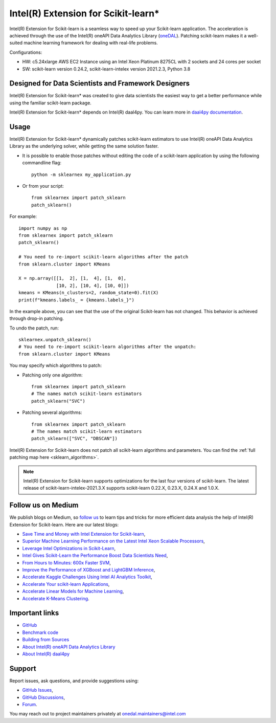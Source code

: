 .. ******************************************************************************
.. * Copyright 2020-2021 Intel Corporation
.. *
.. * Licensed under the Apache License, Version 2.0 (the "License");
.. * you may not use this file except in compliance with the License.
.. * You may obtain a copy of the License at
.. *
.. *     http://www.apache.org/licenses/LICENSE-2.0
.. *
.. * Unless required by applicable law or agreed to in writing, software
.. * distributed under the License is distributed on an "AS IS" BASIS,
.. * WITHOUT WARRANTIES OR CONDITIONS OF ANY KIND, either express or implied.
.. * See the License for the specific language governing permissions and
.. * limitations under the License.
.. *******************************************************************************/

.. _index:

#####################################################
Intel(R) Extension for Scikit-learn*
#####################################################
Intel(R) Extension for Scikit-learn is a seamless way to speed up your Scikit-learn application. 
The acceleration is achieved through the use of the Intel(R) oneAPI Data Analytics Library
(`oneDAL <https://github.com/oneapi-src/oneDAL>`_). Patching scikit-learn makes it a
well-suited machine learning framework for dealing with real-life problems.

.. image:: _static/scikit-learn-acceleration-2021.2.3.PNG
  :width: 800

Configurations:

- HW: c5.24xlarge AWS EC2 Instance using an Intel Xeon Platinum 8275CL with 2 sockets and 24 cores per socket
- SW: scikit-learn version 0.24.2, scikit-learn-intelex version 2021.2.3, Python 3.8

Designed for Data Scientists and Framework Designers
----------------------------------------------------
Intel(R) Extension for Scikit-learn* was created to give data scientists the easiest way to get a better performance
while using the familiar scikit-learn package.

Intel(R) Extension for Scikit-learn* depends on Intel(R) daal4py. You can learn more in `daal4py documentation <https://intelpython.github.io/daal4py>`_.

Usage
--------------------
Intel(R) Extension for Scikit-learn* dynamically patches scikit-learn estimators to use Intel(R) oneAPI Data Analytics Library
as the underlying solver, while getting the same solution faster.

- It is possible to enable those patches without editing the code of a scikit-learn application by
  using the following commandline flag::

    python -m sklearnex my_application.py

- Or from your script::

    from sklearnex import patch_sklearn
    patch_sklearn()


For example::

    import numpy as np
    from sklearnex import patch_sklearn
    patch_sklearn()

    # You need to re-import scikit-learn algorithms after the patch
    from sklearn.cluster import KMeans

    X = np.array([[1,  2], [1,  4], [1,  0],
                  [10, 2], [10, 4], [10, 0]])
    kmeans = KMeans(n_clusters=2, random_state=0).fit(X)
    print(f"kmeans.labels_ = {kmeans.labels_}")

In the example above, you can see that the use of the original Scikit-learn
has not changed. This behavior is achieved through drop-in patching.

To undo the patch, run::

    sklearnex.unpatch_sklearn()
    # You need to re-import scikit-learn algorithms after the unpatch:
    from sklearn.cluster import KMeans

You may specify which algorithms to patch:

- Patching only one algorithm::

    from sklearnex import patch_sklearn
    # The names match scikit-learn estimators
    patch_sklearn("SVC")

- Patching several algorithms::

    from sklearnex import patch_sklearn
    # The names match scikit-learn estimators
    patch_sklearn(["SVC", "DBSCAN"])

Intel(R) Extension for Scikit-learn does not patch all scikit-learn algorithms and parameters.
You can find the :ref:`full patching map here <sklearn_algorithms>`.

.. note::
    Intel(R) Extension for Scikit-learn supports optimizations for the last four versions of scikit-learn.
    The latest release of scikit-learn-intelex-2021.3.X supports scikit-learn 0.22.X, 0.23.X, 0.24.X and 1.0.X.

Follow us on Medium
--------------------
We publish blogs on Medium, so `follow us <https://medium.com/intel-analytics-software/tagged/machine-learning>`_
to learn tips and tricks for more efficient data analysis the help of Intel(R) Extension for Scikit-learn.
Here are our latest blogs:

- `Save Time and Money with Intel Extension for Scikit-learn <https://medium.com/intel-analytics-software/save-time-and-money-with-intel-extension-for-scikit-learn-33627425ae4>`_,
- `Superior Machine Learning Performance on the Latest Intel Xeon Scalable Processors <https://medium.com/intel-analytics-software/superior-machine-learning-performance-on-the-latest-intel-xeon-scalable-processor-efdec279f5a3>`_,
- `Leverage Intel Optimizations in Scikit-Learn <https://medium.com/intel-analytics-software/leverage-intel-optimizations-in-scikit-learn-f562cb9d5544>`_,
- `Intel Gives Scikit-Learn the Performance Boost Data Scientists Need <https://medium.com/intel-analytics-software/intel-gives-scikit-learn-the-performance-boost-data-scientists-need-42eb47c80b18>`_,
- `From Hours to Minutes: 600x Faster SVM <https://medium.com/intel-analytics-software/from-hours-to-minutes-600x-faster-svm-647f904c31ae>`_,
- `Improve the Performance of XGBoost and LightGBM Inference <https://medium.com/intel-analytics-software/improving-the-performance-of-xgboost-and-lightgbm-inference-3b542c03447e>`_,
- `Accelerate Kaggle Challenges Using Intel AI Analytics Toolkit <https://medium.com/intel-analytics-software/accelerate-kaggle-challenges-using-intel-ai-analytics-toolkit-beb148f66d5a>`_,
- `Accelerate Your scikit-learn Applications <https://medium.com/intel-analytics-software/improving-the-performance-of-xgboost-and-lightgbm-inference-3b542c03447e>`_,
- `Accelerate Linear Models for Machine Learning <https://medium.com/intel-analytics-software/accelerating-linear-models-for-machine-learning-5a75ff50a0fe>`_,
- `Accelerate K-Means Clustering <https://medium.com/intel-analytics-software/accelerate-k-means-clustering-6385088788a1>`_.

Important links
--------------------
- `GitHub <https://github.com/intel/scikit-learn-intelex>`_
- `Benchmark code <https://github.com/IntelPython/scikit-learn_bench>`_
- `Building from Sources <https://github.com/intel/scikit-learn-intelex/blob/master/INSTALL.md>`_
- `About Intel(R) oneAPI Data Analytics Library <https://github.com/oneapi-src/oneDAL>`_
- `About Intel(R) daal4py <https://github.com/intel/scikit-learn-intelex/tree/master/daal4py>`_

Support
--------------------
Report issues, ask questions, and provide suggestions using:

- `GitHub Issues <https://github.com/intel/scikit-learn-intelex/issues>`_,
- `GitHub Discussions <https://github.com/intel/scikit-learn-intelex/discussions>`_,
- `Forum <https://community.intel.com/t5/Intel-Distribution-for-Python/bd-p/distribution-python>`_.

You may reach out to project maintainers privately at onedal.maintainers@intel.com
